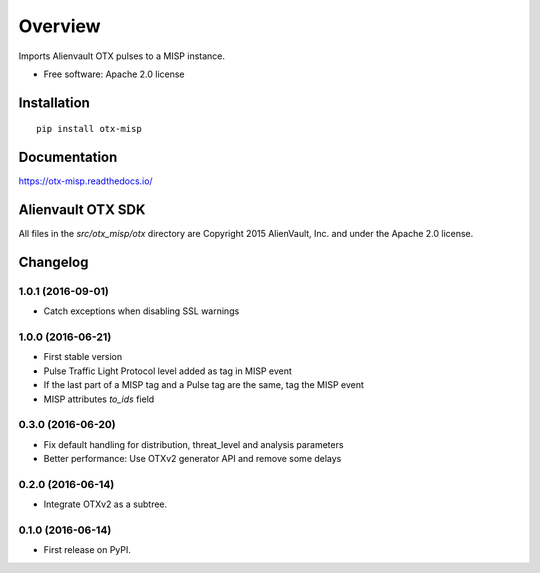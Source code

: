 ========
Overview
========



Imports Alienvault OTX pulses to a MISP instance.

* Free software: Apache 2.0 license

Installation
============

::

    pip install otx-misp

Documentation
=============

https://otx-misp.readthedocs.io/

Alienvault OTX SDK
==================

All files in the `src/otx_misp/otx` directory are Copyright 2015 AlienVault, Inc. and under the Apache 2.0 license.




Changelog
=========

1.0.1 (2016-09-01)
------------------

*  Catch exceptions when disabling SSL warnings

1.0.0 (2016-06-21)
------------------

* First stable version
* Pulse Traffic Light Protocol level added as tag in MISP event
* If the last part of a MISP tag and a Pulse tag are the same, tag the MISP event
* MISP attributes `to_ids` field

0.3.0 (2016-06-20)
------------------

* Fix default handling for distribution, threat_level and analysis parameters
* Better performance: Use OTXv2 generator API and remove some delays

0.2.0 (2016-06-14)
------------------

* Integrate OTXv2 as a subtree.

0.1.0 (2016-06-14)
------------------

* First release on PyPI.


